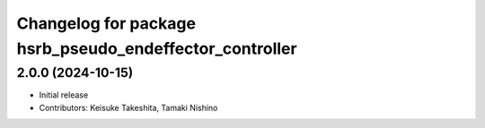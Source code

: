 ^^^^^^^^^^^^^^^^^^^^^^^^^^^^^^^^^^^^^^^^^^^^^^^^^^^^^^^^
Changelog for package hsrb_pseudo_endeffector_controller
^^^^^^^^^^^^^^^^^^^^^^^^^^^^^^^^^^^^^^^^^^^^^^^^^^^^^^^^

2.0.0 (2024-10-15)
-------------------
* Initial release
* Contributors: Keisuke Takeshita, Tamaki Nishino

